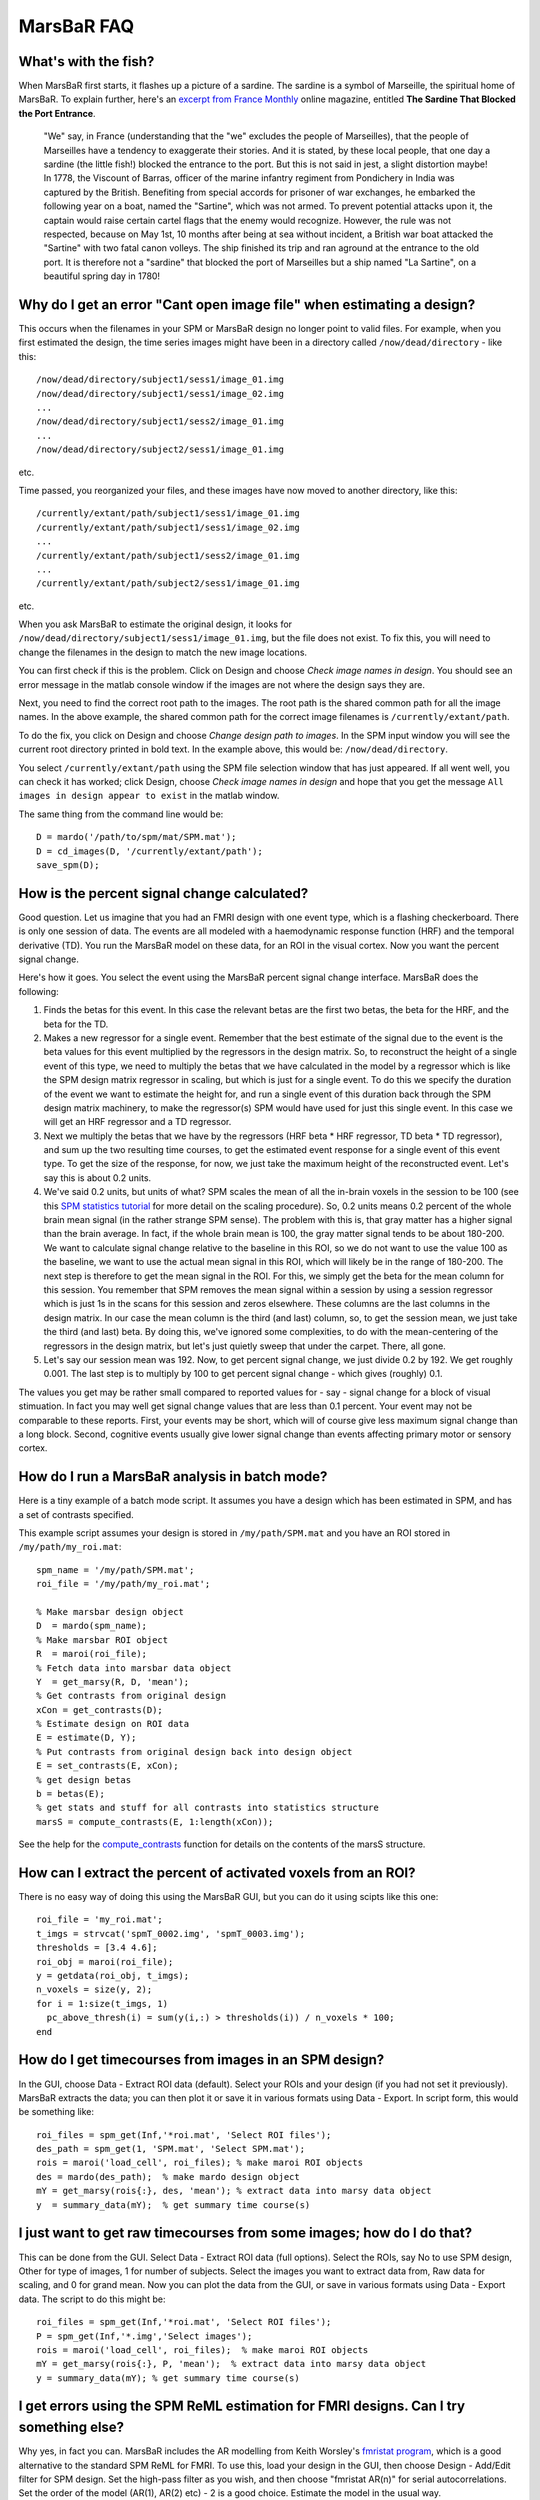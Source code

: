 =============
 MarsBaR FAQ
=============

.. _fish:

What's with the fish?
~~~~~~~~~~~~~~~~~~~~~

When MarsBaR first starts, it flashes up a picture of a sardine. The
sardine is a symbol of Marseille, the spiritual home of MarsBaR. To
explain further, here's an `excerpt from France Monthly
<http://www.francemonthly.com/n/1002/index.php#article2>`_ online
magazine, entitled **The Sardine That Blocked the Port Entrance**.


   "We" say, in France (understanding that the "we" excludes the
   people of Marseilles), that the people of Marseilles have a
   tendency to exaggerate their stories. And it is stated, by these
   local people, that one day a sardine (the little fish!) blocked
   the entrance to the port. But this is not said in jest, a slight
   distortion maybe! In 1778, the Viscount of Barras, officer of the
   marine infantry regiment from Pondichery in India was captured by
   the British. Benefiting from special accords for prisoner of war
   exchanges, he embarked the following year on a boat, named the
   "Sartine", which was not armed. To prevent potential attacks upon
   it, the captain would raise certain cartel flags that the enemy
   would recognize. However, the rule was not respected, because on
   May 1st, 10 months after being at sea without incident, a British
   war boat attacked the "Sartine" with two fatal canon volleys. The
   ship finished its trip and ran aground at the entrance to the old
   port. It is therefore not a "sardine" that blocked the port of
   Marseilles but a ship named "La Sartine", on a beautiful spring
   day in 1780!


.. _cant-open:

Why do I get an error "Cant open image file" when estimating a design?
~~~~~~~~~~~~~~~~~~~~~~~~~~~~~~~~~~~~~~~~~~~~~~~~~~~~~~~~~~~~~~~~~~~~~~

This occurs when the filenames in your SPM or MarsBaR design no
longer point to valid files. For example, when you first estimated
the design, the time series images might have been in a directory
called ``/now/dead/directory`` - like this::

  /now/dead/directory/subject1/sess1/image_01.img
  /now/dead/directory/subject1/sess1/image_02.img
  ...
  /now/dead/directory/subject1/sess2/image_01.img
  ...
  /now/dead/directory/subject2/sess1/image_01.img

etc.

Time passed, you reorganized your files, and these images have now
moved to another directory, like this::

  /currently/extant/path/subject1/sess1/image_01.img
  /currently/extant/path/subject1/sess1/image_02.img
  ...
  /currently/extant/path/subject1/sess2/image_01.img
  ...
  /currently/extant/path/subject2/sess1/image_01.img

etc.

When you ask MarsBaR to estimate the original design, it looks for
``/now/dead/directory/subject1/sess1/image_01.img``, but the file does
not exist. To fix this, you will need to change the filenames in the
design to match the new image locations.

You can first check if this is the problem. Click on Design and choose
*Check image names in design*. You should see an error message in the
matlab console window if the images are not where the design says they
are.

Next, you need to find the correct root path to the images. The root
path is the shared common path for all the image names. In the above
example, the shared common path for the correct image filenames is
``/currently/extant/path``.

To do the fix, you click on Design and choose *Change design path to
images*. In the SPM input window you will see the current root
directory printed in bold text. In the example above, this would be:
``/now/dead/directory``.

You select ``/currently/extant/path`` using the SPM file selection
window that has just appeared. If all went well, you can check it has
worked; click Design, choose *Check image names in design* and hope that
you get the message ``All images in design appear to exist`` in the
matlab window.

The same thing from the command line would be::

   D = mardo('/path/to/spm/mat/SPM.mat');
   D = cd_images(D, '/currently/extant/path');
   save_spm(D);

   
.. _percent-signal:

How is the percent signal change calculated?
~~~~~~~~~~~~~~~~~~~~~~~~~~~~~~~~~~~~~~~~~~~~

Good question. Let us imagine that you had an FMRI design with one
event type, which is a flashing checkerboard. There is only one
session of data. The events are all modeled with a haemodynamic
response function (HRF) and the temporal derivative (TD). You run the
MarsBaR model on these data, for an ROI in the visual cortex. Now you
want the percent signal change.

Here's how it goes. You select the event using the MarsBaR percent
signal change interface. MarsBaR does the following:

1. Finds the betas for this event. In this case the relevant betas
   are the first two betas, the beta for the HRF, and the beta for
   the TD.

2. Makes a new regressor for a single event. Remember that the best
   estimate of the signal due to the event is the beta values for
   this event multiplied by the regressors in the design matrix. So,
   to reconstruct the height of a single event of this type, we need
   to multiply the betas that we have calculated in the model by a
   regressor which is like the SPM design matrix regressor in
   scaling, but which is just for a single event. To do this we
   specify the duration of the event we want to estimate the height
   for, and run a single event of this duration back through the SPM
   design matrix machinery, to make the regressor(s) SPM would have
   used for just this single event. In this case we will get an HRF
   regressor and a TD regressor.

3. Next we multiply the betas that we have by the regressors (HRF
   beta * HRF regressor, TD beta * TD regressor), and sum up the two
   resulting time courses, to get the estimated event response for a
   single event of this event type. To get the size of the response,
   for now, we just take the maximum height of the reconstructed
   event. Let's say this is about 0.2 units.

4. We've said 0.2 units, but units of what? SPM scales the mean of all
   the in-brain voxels in the session to be 100 (see this `SPM
   statistics tutorial`_ for more detail on the scaling procedure). So,
   0.2 units means 0.2 percent of the whole brain mean signal (in the
   rather strange SPM sense). The problem with this is, that gray matter
   has a higher signal than the brain average. In fact, if the whole
   brain mean is 100, the gray matter signal tends to be about
   180-200. We want to calculate signal change relative to the baseline
   in this ROI, so we do not want to use the value 100 as the baseline,
   we want to use the actual mean signal in this ROI, which will likely
   be in the range of 180-200. The next step is therefore to get the
   mean signal in the ROI. For this, we simply get the beta for the mean
   column for this session. You remember that SPM removes the mean
   signal within a session by using a session regressor which is just 1s
   in the scans for this session and zeros elsewhere. These columns are
   the last columns in the design matrix. In our case the mean column is
   the third (and last) column, so, to get the session mean, we just
   take the third (and last) beta. By doing this, we've ignored some
   complexities, to do with the mean-centering of the regressors in the
   design matrix, but let's just quietly sweep that under the
   carpet. There, all gone.

5. Let's say our session mean was 192. Now, to get percent signal
   change, we just divide 0.2 by 192. We get roughly 0.001. The last
   step is to multiply by 100 to get percent signal change - which
   gives (roughly) 0.1.

The values you get may be rather small compared to reported values
for - say - signal change for a block of visual stimuation. In fact
you may well get signal change values that are less than 0.1 percent.
Your event may not be comparable to these reports. First, your events
may be short, which will of course give less maximum signal change
than a long block. Second, cognitive events usually give lower signal
change than events affecting primary motor or sensory cortex.

.. _marsbar-batch:

How do I run a MarsBaR analysis in batch mode?
~~~~~~~~~~~~~~~~~~~~~~~~~~~~~~~~~~~~~~~~~~~~~~

Here is a tiny example of a batch mode script. It assumes you have a
design which has been estimated in SPM, and has a set of contrasts
specified. 

This example script assumes your design is stored in
``/my/path/SPM.mat`` and you have an ROI stored in
``/my/path/my_roi.mat``::

   spm_name = '/my/path/SPM.mat';
   roi_file = '/my/path/my_roi.mat';
     
   % Make marsbar design object
   D  = mardo(spm_name);
   % Make marsbar ROI object
   R  = maroi(roi_file);
   % Fetch data into marsbar data object
   Y  = get_marsy(R, D, 'mean');
   % Get contrasts from original design
   xCon = get_contrasts(D);
   % Estimate design on ROI data
   E = estimate(D, Y);
   % Put contrasts from original design back into design object
   E = set_contrasts(E, xCon);
   % get design betas
   b = betas(E);
   % get stats and stuff for all contrasts into statistics structure
   marsS = compute_contrasts(E, 1:length(xCon));

See the help for the `compute_contrasts <./apidocs/marsbar/@mardo_99/compute_contrasts.html>`_ function for details on the
contents of the marsS structure.

.. percent-activated:

How can I extract the percent of activated voxels from an ROI?
~~~~~~~~~~~~~~~~~~~~~~~~~~~~~~~~~~~~~~~~~~~~~~~~~~~~~~~~~~~~~~

There is no easy way of doing this using the MarsBaR GUI, but you can
do it using scipts like this one::

   roi_file = 'my_roi.mat';
   t_imgs = strvcat('spmT_0002.img', 'spmT_0003.img');
   thresholds = [3.4 4.6];
   roi_obj = maroi(roi_file);
   y = getdata(roi_obj, t_imgs);
   n_voxels = size(y, 2);
   for i = 1:size(t_imgs, 1)
     pc_above_thresh(i) = sum(y(i,:) > thresholds(i)) / n_voxels * 100;
   end

.. _design-timecourse:

How do I get timecourses from images in an SPM design?
~~~~~~~~~~~~~~~~~~~~~~~~~~~~~~~~~~~~~~~~~~~~~~~~~~~~~~
In the GUI, choose Data - Extract ROI data (default). Select your
ROIs and your design (if you had not set it previously). MarsBaR
extracts the data; you can then plot it or save it in various formats
using Data - Export. In script form, this would be something like::

   roi_files = spm_get(Inf,'*roi.mat', 'Select ROI files');
   des_path = spm_get(1, 'SPM.mat', 'Select SPM.mat');
   rois = maroi('load_cell', roi_files); % make maroi ROI objects
   des = mardo(des_path);  % make mardo design object
   mY = get_marsy(rois{:}, des, 'mean'); % extract data into marsy data object
   y  = summary_data(mY);  % get summary time course(s)

.. _raw-timecourse:

I just want to get raw timecourses from some images; how do I do that?
~~~~~~~~~~~~~~~~~~~~~~~~~~~~~~~~~~~~~~~~~~~~~~~~~~~~~~~~~~~~~~~~~~~~~~

This can be done from the GUI. Select Data - Extract ROI data (full
options). Select the ROIs, say No to use SPM design, Other for type
of images, 1 for number of subjects. Select the images you want to
extract data from, Raw data for scaling, and 0 for grand mean. Now
you can plot the data from the GUI, or save in various formats using
Data - Export data. The script to do this might be::

   roi_files = spm_get(Inf,'*roi.mat', 'Select ROI files');
   P = spm_get(Inf,'*.img','Select images');
   rois = maroi('load_cell', roi_files);  % make maroi ROI objects
   mY = get_marsy(rois{:}, P, 'mean');  % extract data into marsy data object
   y = summary_data(mY); % get summary time course(s)

.. _fmristat:
   
I get errors using the SPM ReML estimation for FMRI designs. Can I try something else?
~~~~~~~~~~~~~~~~~~~~~~~~~~~~~~~~~~~~~~~~~~~~~~~~~~~~~~~~~~~~~~~~~~~~~~~~~~~~~~~~~~~~~~

Why yes, in fact you can. MarsBaR includes the AR modelling from Keith
Worsley's `fmristat program
<http://www.math.mcgill.ca/keith/fmristat>`_, which is a good
alternative to the standard SPM ReML for FMRI. To use this, load your
design in the GUI, then choose Design - Add/Edit filter for SPM
design. Set the high-pass filter as you wish, and then choose "fmristat
AR(n)" for serial autocorrelations. Set the order of the model (AR(1),
AR(2) etc) - 2 is a good choice. Estimate the model in the usual way.

In batch mode this would look like::

   % Make marsbar design object
   D  = mardo(spm_name);
   % Set fmristat AR modelling
   D = autocorr(D, 'fmristat', 2);
   
.. _fir-info:

How is the FIR (or PSTH) calculated?
~~~~~~~~~~~~~~~~~~~~~~~~~~~~~~~~~~~~

MarsBaR and SPM use FIR models to calculate the PSTH (peri-stimulus time
histogram). By default, the FIR models have a time bin of one TR. Let us
imagine your TR is one second, as is your FIR time-bin.  You can then
think of the FIR as calculating the best estimate of the signal 0
seconds, 1 seconds, 2 seconds after the event has occurred, and after
adjusting for other effects in the model.

As this is just a very similar approach to averaging, there is no
constraint that the signal should be at zero at 0 seconds. Just for
example, random noise will mean than the average signal at 0 seconds
will not be exactly zero.

For more information on the FIR method used for the PSTH, you might
want to have a look at these papers:

  Ollinger JM, Shulman GL, Corbetta M. Separating processes within a
  trial in event-related functional MRI. Neuroimage. 2001
  Jan;13(1):210-7.

  Dale AM. Optimal experimental design for event-related fMRI. Hum
  Brain Mapp. 1999;8(2-3):109-14.

Russ Poldrack also has a useful page on `FIR modelling`_.

.. _extract-fir:

How do I extract all the FIR timecourses from my design?
~~~~~~~~~~~~~~~~~~~~~~~~~~~~~~~~~~~~~~~~~~~~~~~~~~~~~~~~

You can of course do this via the GUI. The most efficient is to do it
with a batch script. You have already run the batch script above up
to ``E = estimate(D, Y);``. Then::

   % Get definitions of all events in model
   [e_specs, e_names] = event_specs(E);
   n_events = size(e_specs, 2);
   % Bin size in seconds for FIR
   bin_size = tr(E);
   % Length of FIR in seconds
   fir_length = 24;
   % Number of FIR time bins to cover length of FIR
   bin_no = fir_length / bin_size;
   % Options - here 'single' FIR model, return estimated
   opts = struct('single', 1, 'percent', 1);
   % Return time courses for all events in fir_tc matrix
   for e_s = 1:n_events
     fir_tc(:, e_s) = event_fitted_fir(E, e_specs(:,e_s), bin_size, ...
   				    bin_no, opts);
   end
   

If your events have the same name across sessions, and you want to
average across the events with the same name::

   % Get compound event types structure
   ets = event_types_named(E);
   n_event_types = length(ets);
   % Bin size in seconds for FIR
   bin_size = tr(E);
   % Length of FIR in seconds
   fir_length = 24;
   % Number of FIR time bins to cover length of FIR
   bin_no = fir_length / bin_size;
   % Options - here 'single' FIR model, return estimated % signal change
   opts = struct('single', 1, 'percent', 1);
   for e_t = 1:n_event_types
      fir_tc(:, e_t) = event_fitted_fir(E, ets(e_t).e_spec, bin_size, ...
         bin_no, opts);
   end

.. _extract-pct:

How do I extract percent signal change from my design using batch?
~~~~~~~~~~~~~~~~~~~~~~~~~~~~~~~~~~~~~~~~~~~~~~~~~~~~~~~~~~~~~~~~~~

Maybe something like this::

   % Get definitions of all events in model
   [e_specs, e_names] = event_specs(E);
   n_events = size(e_specs, 2);
   dur = 0;
   % Return percent signal esimate for all events in design
   for e_s = 1:n_events
     pct_ev(e_s) = event_signal(E, e_specs(:,e_s), dur);  
   end

See also the documentation for `event_signal.m <./apidocs/marsbar/@mardo/event_signal.html>`_.

.. _rfx:

How do I do a random effect analysis in MarsBaR?
~~~~~~~~~~~~~~~~~~~~~~~~~~~~~~~~~~~~~~~~~~~~~~~~

There are two ways to do this.


1. Do your ROI analysis for each subject. From the GUI, or via batch
   mode, extract the "contrast value" for your t contrast of
   interest. Put these values into a matlab matrix, with one value
   per subject (to take the simplest case). You have two ways to go
   from there. Either export this matrix to a spreadsheet or text
   file, and run the statistics using another statistics program, or
   load the SPM random effects design into MarsBaR, import your
   matlab matrix as the data, and run the random effects analysis in
   MarsBaR.

2. Run the full SPM analysis for each subject. Write out the contrast
   image for the contrast of interest. Run the random effects design
   in SPM. Then, import the random effects design into MarsBaR, and
   run it using your ROI. Here you are extracting the (e.g.) mean
   contrast value within the ROI for each subject, and using that as
   your estimate of the effect for that subject.

If you do ordinary least squares (OLS) analyses at the single-subject
level, these two approaches will give you the exact same answer. OLS
is the analysis that does not try to correct for auto-correlation in
the data.

If you did not use OLS, then the first approach is more valid, as in
this case, you have estimated the autocorrelation from the ROI
itself, rather than the whole (activated) brain, which is the default
SPM approach.

OLS at the single subject level is valid (is not biased), but is
likely to be less powerful than the alternative (which is removing
the autocorrelation - "whitening"). In practice the difference
between using and not using OLS is often small.

The first approach also saves you having to run the SPM models at the
single subject level, but you have often done this in any case.

.. _svc:

Should I use MarsBaR ROI analysis, or small volume correction (SVC) in SPM?
~~~~~~~~~~~~~~~~~~~~~~~~~~~~~~~~~~~~~~~~~~~~~~~~~~~~~~~~~~~~~~~~~~~~~~~~~~~

Good question - thanks for asking. The two approaches will give
answers to different questions. MarsBaR asks something like "does
area A on average activate more for condition 1 than condition 2",
whereas SVC asks "given I am only looking within the voxels of area
A, are there any voxels in A that I can be confident are more active
in condition 1 than condition 2". Thus, if you have a good idea of
the region you are interested in, and believe that the response
should be relatively homogenous across the region, then the MarsBaR
question is likely to be the closest to the one you want to answer.
However, if you do not have a good idea of the exact definition of
the region you are interested in, and think there may will be
different responses in different parts of the region that you define,
then you might prefer SVC, which can detect peaks of activity even if
the rest of the region is not activated, or even is negative.

Of course, the meaning of the results is slightly different. SVC
allows you to say that some part of your candidate region is active
(allowing for example that most of it could be deactivated). MarsBaR
would likely find no significant change in that situation.

Summary: which you prefer depends on the exact question you want to
answer, which in turn depends on the region definition that you are
using.

.. _smoothed:

Should I use smoothed or unsmoothed images for my MarsBaR analysis?
~~~~~~~~~~~~~~~~~~~~~~~~~~~~~~~~~~~~~~~~~~~~~~~~~~~~~~~~~~~~~~~~~~~

Of course, you can also think of using smoothed images as using a
smoothed version of your ROI definition. Deciding whether to smooth is a
trade-off between trying to:

1. increase voxel-to-voxel signal to noise, and

2. avoid polluting region signal by signal from nearby structures.

So, if your region definition is a conservative one in the centre of
a large structure that you believe to be homogenous, then you might
opt for image smoothing, on the basis that the risk from nearby
signal is rather small. If your region was well-defined, and
surrounded by other things such as CSF that you really wanted to
avoid, you would probably choose unsmoothed images. The hippocampus
strikes me as a good example of the latter...

.. _uigetfile:

Why can't I select files like SPM designs in the matlab GUI?
~~~~~~~~~~~~~~~~~~~~~~~~~~~~~~~~~~~~~~~~~~~~~~~~~~~~~~~~~~~~

If you are running matlab 7 on Linux, you may have difficulty with
the matlab GUI routines that MarsBaR uses to select files, like SPM
designs and ROI data.

This is caused by a bug in matlab. You may find documentation for this
by searching the Matlab site with the terms "uigetfile linux". It's a
bizarre bug, which causes matlab to appear not to find files when you
click on them in the matlab "uigetfile" interface that MarsBaR uses. If
you are using the default method of running matlab, which uses the fancy
Java desktop, you can get round it using the workaround documented at
the link above, which is to run the following command::

   setappdata(0,'UseNativeSystemDialogs',false)
   
in matlab, before you ever start a file selection dialog, such as those
in MarsBaR. Future versions of MarsBaR will do this automatically. This
fix doesn't work if you are running in non-Java mode - which is what you
get if you start matlab with ``matlab -nojvm``.  In that case, you will
need to either select the file using the keyboard, rather than the
mouse, or type the file name directly into the file selection box. There
are some other odd wrinkles to the behaviour of the uigetfile interface
in matlab 7, which should be fixed in marsbar version 0.40 and
above. For details, search for comments containing 'uigetfile' in
`mars_uifile.m <./apidocs/marsbar/mars_uifile.html>`_.

.. _novalid:

Why do I get a "No valid data for roi" warning when extracting data?
~~~~~~~~~~~~~~~~~~~~~~~~~~~~~~~~~~~~~~~~~~~~~~~~~~~~~~~~~~~~~~~~~~~~

You might run into a warning like this::

   > Warning: No valid data for roi 1 ...
   
This is almost invariably because you are sampling from SPM results
images, that have NaNs at the edges of the brain. Marsbar uses linear
resampling by default to get the data from the images, so voxels at
the edge of the brain disappear due to resampling with NaN values.
The fix is to change the ROI resampling to nearest neighbour using
something like::

   roi_filename = 'my_roi.mat';
   my_roi = maroi(roi_filename);
   my_roi = spm_hold(my_roi, 0); % set NN resampling
   saveroi(my_roi, roi_filename);
   

and then rerun the data extraction... 


.. _`SPM statistics tutorial`: http://imaging.mrc-cbu.cam.ac.uk/imaging/PrinciplesStatistics
.. _`FIR modelling`: http://sourceforge.net/docman/display_doc.php?docid=6217&group_id=13529
